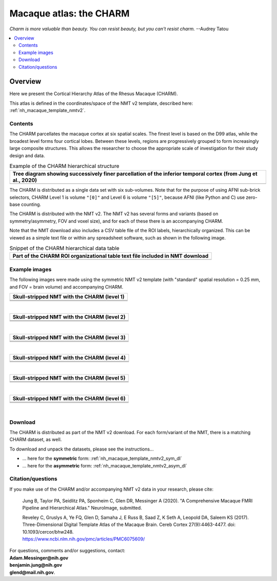 .. _nh_macaque_atlas_charm:


**Macaque atlas:  the CHARM**
========================================================

*Charm is more valuable than beauty. You can resist beauty, but you
can't resist charm.* --Audrey Tatou

.. note
   
   (Fortunately the CHARM atlas looks good, too!)

.. contents:: :local:

.. highlight:: None

Overview
------------------------

Here we present the Cortical Hierarchy Atlas of the Rhesus Macaque
(CHARM).

| This atlas is defined in the coordinates/space of the NMT v2
  template, described here:
| :ref:`nh_macaque_template_nmtv2`.



Contents
^^^^^^^^^^^^^^^^^^^

The CHARM parcellates the macaque cortex at six spatial scales. The
finest level is based on the D99 atlas, while the broadest level forms
four cortical lobes. Between these levels, regions are progressively
grouped to form increasingly large composite structures. This allows
the researcher to choose the appropriate scale of investigation for
their study design and data.

.. list-table:: Example of the CHARM hierarchical structure
   :header-rows: 1
   :widths: 100 

   * - Tree diagram showing successively finer parcellation of the
       inferior temporal cortex (from Jung et al., 2020)
   * - .. image:: media/charm/CHARM_Level_Flow_Orinoco.png

The CHARM is distributed as a single data set with six
sub-volumes. Note that for the purpose of using AFNI sub-brick
selectors, CHARM Level 1 is volume ``"[0]"`` and Level 6 is volume
``"[5]"``, because AFNI (like Python and C) use zero-base counting.

The CHARM is distributed with the NMT v2. The NMT v2 has several forms
and variants (based on symmetry/asymmetry, FOV and voxel size), and
for each of these there is an accompanying CHARM.

Note that the NMT download also includes a CSV table file of the ROI
labels, hierarchically organized.  This can be viewed as a simple text
file or within any spreadsheet software, such as shown in the
following image.

.. list-table:: Snippet of the CHARM hierarchical data table
   :header-rows: 1
   :widths: 100 

   * - Part of the CHARM ROI organizational table text file included
       in NMT download
   * - .. image:: media/charm/img_charm_csvtable.png


Example images
^^^^^^^^^^^^^^^^^^^

The following images were made using the symmetric NMT v2 template
(with "standard" spatial resolution = 0.25 mm, and FOV = brain volume)
and accompanying CHARM.

.. list-table:: 
   :header-rows: 1
   :widths: 100 

   * - Skull-stripped NMT with the CHARM (level 1)
   * - .. image:: media/charm/img_nmt2.0symss_charmL1.axi.png
   * - .. image:: media/charm/img_nmt2.0symss_charmL1.cor.png
   * - .. image:: media/charm/img_nmt2.0symss_charmL1.sag.png

|

.. list-table:: 
   :header-rows: 1
   :widths: 100 

   * - Skull-stripped NMT with the CHARM (level 2)
   * - .. image:: media/charm/img_nmt2.0symss_charmL2.axi.png
   * - .. image:: media/charm/img_nmt2.0symss_charmL2.cor.png
   * - .. image:: media/charm/img_nmt2.0symss_charmL2.sag.png

|

.. list-table:: 
   :header-rows: 1
   :widths: 100 

   * - Skull-stripped NMT with the CHARM (level 3)
   * - .. image:: media/charm/img_nmt2.0symss_charmL3.axi.png
   * - .. image:: media/charm/img_nmt2.0symss_charmL3.cor.png
   * - .. image:: media/charm/img_nmt2.0symss_charmL3.sag.png

|

.. list-table:: 
   :header-rows: 1
   :widths: 100 

   * - Skull-stripped NMT with the CHARM (level 4)
   * - .. image:: media/charm/img_nmt2.0symss_charmL4.axi.png
   * - .. image:: media/charm/img_nmt2.0symss_charmL4.cor.png
   * - .. image:: media/charm/img_nmt2.0symss_charmL4.sag.png

|

.. list-table:: 
   :header-rows: 1
   :widths: 100 

   * - Skull-stripped NMT with the CHARM (level 5)
   * - .. image:: media/charm/img_nmt2.0symss_charmL5.axi.png
   * - .. image:: media/charm/img_nmt2.0symss_charmL5.cor.png
   * - .. image:: media/charm/img_nmt2.0symss_charmL5.sag.png

|

.. list-table:: 
   :header-rows: 1
   :widths: 100 

   * - Skull-stripped NMT with the CHARM (level 6)
   * - .. image:: media/charm/img_nmt2.0symss_charmL6.axi.png
   * - .. image:: media/charm/img_nmt2.0symss_charmL6.cor.png
   * - .. image:: media/charm/img_nmt2.0symss_charmL6.sag.png

|

Download
^^^^^^^^^^^^^^^^^^^

The CHARM is distributed as part of the NMT v2 download. For each
form/variant of the NMT, there is a matching CHARM dataset, as well.

To download and unpack the datasets, please see the instructions\.\.\.

* \.\.\. here for the **symmetric** form:
  :ref:`nh_macaque_template_nmtv2_sym_dl`

* \.\.\. here for the **asymmetric** form:
  :ref:`nh_macaque_template_nmtv2_asym_dl`


Citation/questions
^^^^^^^^^^^^^^^^^^^

If you make use of the CHARM and/or accompanying NMT v2 data in your
research, please cite:

   Jung B, Taylor PA, Seidlitz PA, Sponheim C, Glen DR, Messinger A
   (2020).  "A Comprehensive Macaque FMRI Pipeline and Hierarchical
   Atlas."  NeuroImage, submitted.

   | Reveley C, Gruslys A, Ye FQ, Glen D, Samaha J, E Russ B, Saad Z, K
     Seth A, Leopold DA, Saleem KS (2017). Three-Dimensional Digital
     Template Atlas of the Macaque Brain. Cereb Cortex 27(9):4463-4477. 
     doi: 10.1093/cercor/bhw248.
   | `<https://www.ncbi.nlm.nih.gov/pmc/articles/PMC6075609/>`_


| For questions, comments and/or suggestions, contact:
| **Adam.Messinger@nih.gov**
| **benjamin.jung@nih.gov**
| **glend@mail.nih.gov**.
 
